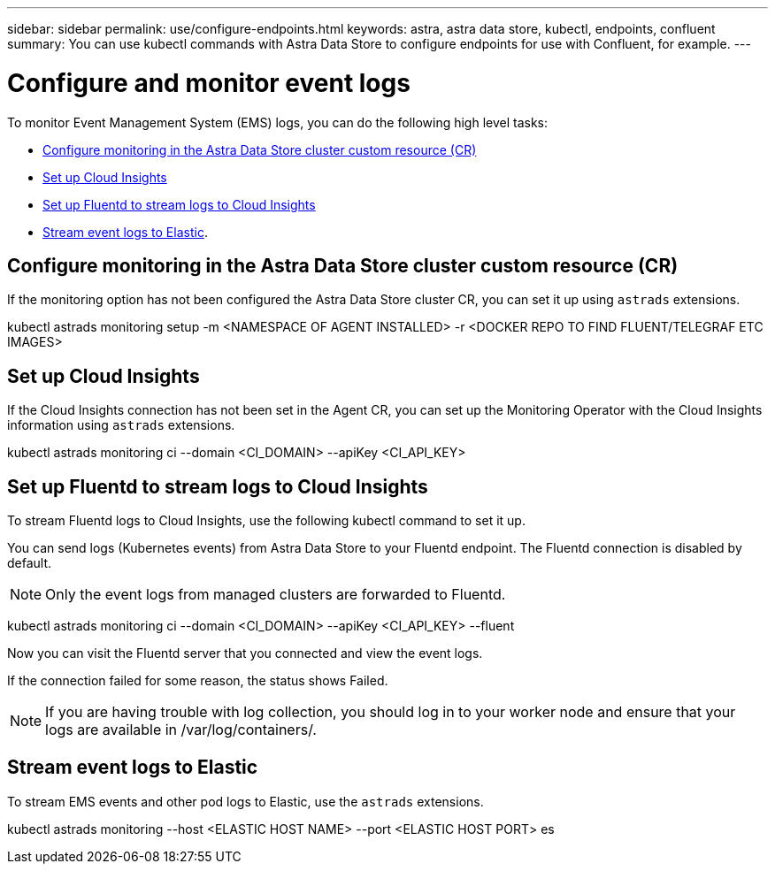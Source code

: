 ---
sidebar: sidebar
permalink: use/configure-endpoints.html
keywords: astra, astra data store, kubectl, endpoints, confluent
summary: You can use kubectl commands with Astra Data Store to configure endpoints for use with Confluent, for example.
---

= Configure and monitor event logs
:hardbreaks:
:icons: font
:imagesdir: ../media/get-started/


To monitor Event Management System (EMS) logs, you can do the following high level tasks:

* <<Configure monitoring in the Astra Data Store cluster custom resource (CR)>>
* <<Set up Cloud Insights>>
* <<Set up Fluentd to stream logs to Cloud Insights>>
* <<Stream event logs to Elastic>>.

== Configure monitoring in the Astra Data Store cluster custom resource (CR)

If the monitoring option has not been configured the Astra Data Store cluster CR, you can set it up using `astrads` extensions.

====
kubectl astrads monitoring setup -m <NAMESPACE OF AGENT INSTALLED>  -r <DOCKER REPO TO FIND FLUENT/TELEGRAF ETC IMAGES>
====


== Set up Cloud Insights
If the Cloud Insights connection has not been set in the Agent CR, you can set up the Monitoring Operator with the Cloud Insights information using `astrads` extensions.

====
kubectl astrads monitoring ci --domain <CI_DOMAIN> --apiKey <CI_API_KEY>
====


== Set up Fluentd to stream logs to Cloud Insights

To stream Fluentd logs to Cloud Insights, use the following kubectl command to set it up.

You can send logs (Kubernetes events) from Astra Data Store to your Fluentd endpoint. The Fluentd connection is disabled by default.

NOTE: Only the event logs from managed clusters are forwarded to Fluentd.

====
kubectl astrads monitoring ci --domain <CI_DOMAIN> --apiKey <CI_API_KEY> --fluent
====


Now you can visit the Fluentd server that you connected and view the event logs.

If the connection failed for some reason, the status shows Failed.

NOTE:	If you are having trouble with log collection, you should log in to your worker node and ensure that your logs are available in /var/log/containers/.

== Stream event logs to Elastic
To stream EMS events and other pod logs to Elastic, use the `astrads` extensions.

====
kubectl astrads monitoring --host <ELASTIC HOST NAME> --port <ELASTIC HOST PORT> es
====
